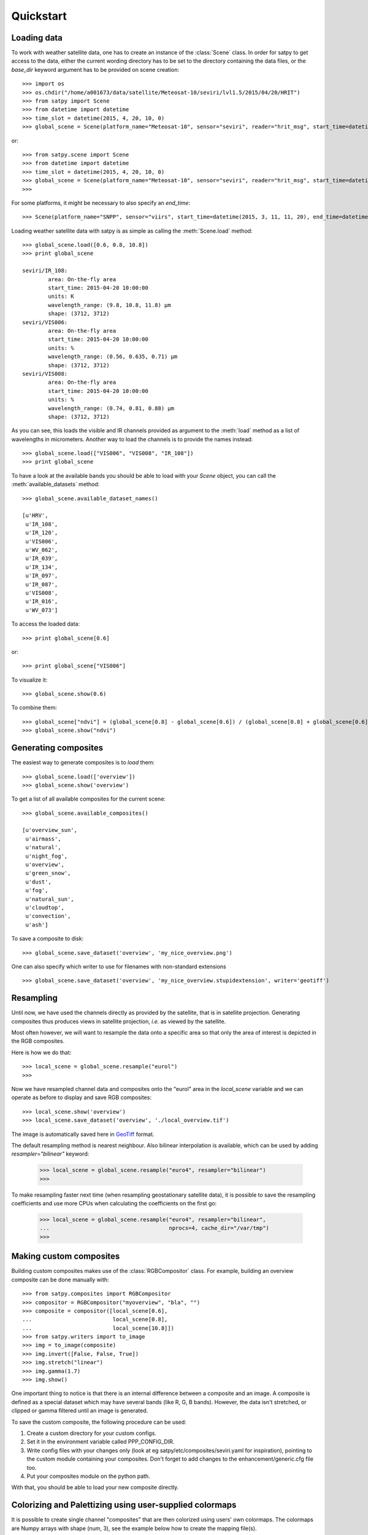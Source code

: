 ============
 Quickstart
============

Loading data
============

.. versionchanged:: 2.0.0-alpha.1
   New syntax

.. testsetup:: *
    >>> import sys
    >>> reload(sys)
    >>> sys.setdefaultencoding('utf8')

To work with weather satellite data, one has to create an instance of the :class:`Scene` class. In order for satpy to
get access to the data, either the current wording directory has to be set to the directory containing the data
files, or the `base_dir` keyword argument has to be provided on scene creation::

    >>> import os
    >>> os.chdir("/home/a001673/data/satellite/Meteosat-10/seviri/lvl1.5/2015/04/20/HRIT")
    >>> from satpy import Scene
    >>> from datetime import datetime
    >>> time_slot = datetime(2015, 4, 20, 10, 0)
    >>> global_scene = Scene(platform_name="Meteosat-10", sensor="seviri", reader="hrit_msg", start_time=datetime(2015, 4, 20, 10, 0))

or::

    >>> from satpy.scene import Scene
    >>> from datetime import datetime
    >>> time_slot = datetime(2015, 4, 20, 10, 0)
    >>> global_scene = Scene(platform_name="Meteosat-10", sensor="seviri", reader="hrit_msg", start_time=datetime(2015, 4, 20, 10, 0), base_dir="/home/a001673/data/satellite/Meteosat-10/seviri/lvl1.5/2015/04/20/HRIT") # doctest: +SKIP
    >>>

For some platforms, it might be necessary to also specify an `end_time`::

    >>> Scene(platform_name="SNPP", sensor="viirs", start_time=datetime(2015, 3, 11, 11, 20), end_time=datetime(2015, 3, 11, 11, 26)) # doctest: +SKIP

Loading weather satellite data with satpy is as simple as calling the  :meth:`Scene.load` method::

    >>> global_scene.load([0.6, 0.8, 10.8])
    >>> print global_scene

    seviri/IR_108:
            area: On-the-fly area
            start_time: 2015-04-20 10:00:00
            units: K
            wavelength_range: (9.8, 10.8, 11.8) μm
            shape: (3712, 3712)
    seviri/VIS006:
            area: On-the-fly area
            start_time: 2015-04-20 10:00:00
            units: %
            wavelength_range: (0.56, 0.635, 0.71) μm
            shape: (3712, 3712)
    seviri/VIS008:
            area: On-the-fly area
            start_time: 2015-04-20 10:00:00
            units: %
            wavelength_range: (0.74, 0.81, 0.88) μm
            shape: (3712, 3712)

As you can see, this loads the visible and IR channels provided as argument to the :meth:`load` method as a
list of wavelengths in micrometers. Another way to load the channels is to provide the names instead::

    >>> global_scene.load(["VIS006", "VIS008", "IR_108"])
    >>> print global_scene

To have a look at the available bands you should be able to load with your `Scene` object, you can call the
:meth:`available_datasets` method::

    >>> global_scene.available_dataset_names()

    [u'HRV',
     u'IR_108',
     u'IR_120',
     u'VIS006',
     u'WV_062',
     u'IR_039',
     u'IR_134',
     u'IR_097',
     u'IR_087',
     u'VIS008',
     u'IR_016',
     u'WV_073']


To access the loaded data::

    >>> print global_scene[0.6]

or::

    >>> print global_scene["VIS006"]

To visualize it::

    >>> global_scene.show(0.6)

To combine them::

    >>> global_scene["ndvi"] = (global_scene[0.8] - global_scene[0.6]) / (global_scene[0.8] + global_scene[0.6])
    >>> global_scene.show("ndvi")


Generating composites
=====================

The easiest way to generate composites is to `load` them::

    >>> global_scene.load(['overview'])
    >>> global_scene.show('overview')

To get a list of all available composites for the current scene::

    >>> global_scene.available_composites()

    [u'overview_sun',
     u'airmass',
     u'natural',
     u'night_fog',
     u'overview',
     u'green_snow',
     u'dust',
     u'fog',
     u'natural_sun',
     u'cloudtop',
     u'convection',
     u'ash']

To save a composite to disk::

    >>> global_scene.save_dataset('overview', 'my_nice_overview.png')

One can also specify which writer to use for filenames with non-standard extensions ::

    >>> global_scene.save_dataset('overview', 'my_nice_overview.stupidextension', writer='geotiff')


Resampling
==========

.. todo::
   Explain where and how to define new areas

Until now, we have used the channels directly as provided by the satellite,
that is in satellite projection. Generating composites thus produces views in
satellite projection, *i.e.* as viewed by the satellite.

Most often however, we will want to resample the data onto a specific area so
that only the area of interest is depicted in the RGB composites.

Here is how we do that::

    >>> local_scene = global_scene.resample("eurol")
    >>>

Now we have resampled channel data and composites onto the "eurol" area in the `local_scene` variable
and we can operate as before to display and save RGB composites::

    >>> local_scene.show('overview')
    >>> local_scene.save_dataset('overview', './local_overview.tif')

The image is automatically saved here in GeoTiff_ format.

.. _GeoTiff: http://trac.osgeo.org/geotiff/

The default resampling method is nearest neighbour. Also bilinear interpolation
is available, which can be used by adding `resampler="bilinear"` keyword:

    >>> local_scene = global_scene.resample("euro4", resampler="bilinear")
    >>>

To make resampling faster next time (when resampling geostationary satellite
data), it is possible to save the resampling coefficients and use more CPUs
when calculating the coefficients on the first go:

    >>> local_scene = global_scene.resample("euro4", resampler="bilinear",
    ...                                     nprocs=4, cache_dir="/var/tmp")
    >>>

Making custom composites
========================

Building custom composites makes use of the :class:`RGBCompositor` class. For example,
building an overview composite can be done manually with::

    >>> from satpy.composites import RGBCompositor
    >>> compositor = RGBCompositor("myoverview", "bla", "")
    >>> composite = compositor([local_scene[0.6],
    ...                         local_scene[0.8],
    ...                         local_scene[10.8]])
    >>> from satpy.writers import to_image
    >>> img = to_image(composite)
    >>> img.invert([False, False, True])
    >>> img.stretch("linear")
    >>> img.gamma(1.7)
    >>> img.show()


One important thing to notice is that there is an internal difference between a composite and an image. A composite
is defined as a special dataset which may have several bands (like R, G, B bands). However, the data isn't stretched,
or clipped or gamma filtered until an image is generated.


To save the custom composite, the following procedure can be used:

1. Create a custom directory for your custom configs.
2. Set it in the environment variable called PPP_CONFIG_DIR.
3. Write config files with your changes only (look at eg satpy/etc/composites/seviri.yaml for inspiration), pointing to the custom module containing your composites. Don't forget to add changes to the enhancement/generic.cfg file too.
4. Put your composites module on the python path.

With that, you should be able to load your new composite directly.


Colorizing and Palettizing using user-supplied colormaps
========================================================

It is possible to create single channel "composites" that are then colorized 
using users' own colormaps.  The colormaps are Numpy arrays with shape 
(num, 3), see the example below how to create the mapping file(s).

This example creates a 2-color colormap, and we interpolate the colors between 
the defined temperature ranges.  Beyond those limits the image clipped to 
the specified colors.

    >>> import numpy as np
    >>> from satpy.composites import BWCompositor
    >>> from satpy.enhancements import colorize
    >>> from satpy.writers import to_image
    >>> arr = np.array([[0, 0, 0], [255, 255, 255]])
    >>> np.save("/tmp/binary_colormap.npy", arr)
    >>> compositor = BWCompositor("test", standard_name="colorized_ir_clouds")
    >>> composite = compositor((local_scene[10.8], ))
    >>> img = to_image(composite)
    >>> kwargs = {"palettes": [{"filename": "/tmp/binary_colormap.npy",
    ...           "min_value": 223.15, "max_value": 303.15}]}
    >>> colorize(img, **kwargs)
    >>> img.show()

Similarly it is possible to use discreet values without color interpolation 
using `palettize()` instead of `colorize()`

You can define several colormaps and ranges in the `palettes` list and they 
are merged together.  See trollimage_ documentation for more information how 
colormaps and color ranges are merged.

The above example can be used in enhancements YAML config like this:

.. code-block:: yaml

  hot_or_cold:
    standard_name: hot_or_cold
    operations:
      - name: colorize
        method: &colorizefun !!python/name:satpy.enhancements.colorize ''
        kwargs:
          palettes:
            - {filename: /tmp/binary_colormap.npy, min_value: 223.15, max_value: 303.15}


.. _trollimage: http://trollimage.readthedocs.io/en/latest/


.. todo::
   How to save custom-made composites

.. todo::
   How to read cloud products from NWCSAF software.
